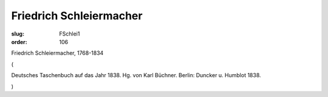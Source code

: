 Friedrich Schleiermacher
========================

:slug: FSchlei1
:order: 106

Friedrich Schleiermacher, 1768-1834

.. class:: source

  (

.. class:: source

  Deutsches Taschenbuch auf das Jahr 1838. Hg. von Karl Büchner. Berlin: Duncker u. Humblot 1838.

.. class:: source

  )
